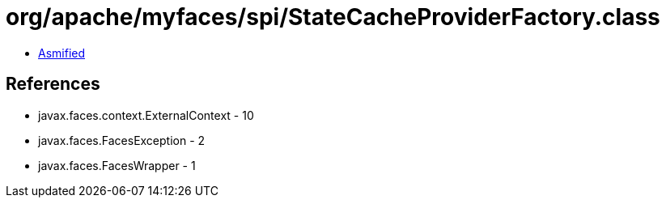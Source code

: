 = org/apache/myfaces/spi/StateCacheProviderFactory.class

 - link:StateCacheProviderFactory-asmified.java[Asmified]

== References

 - javax.faces.context.ExternalContext - 10
 - javax.faces.FacesException - 2
 - javax.faces.FacesWrapper - 1
